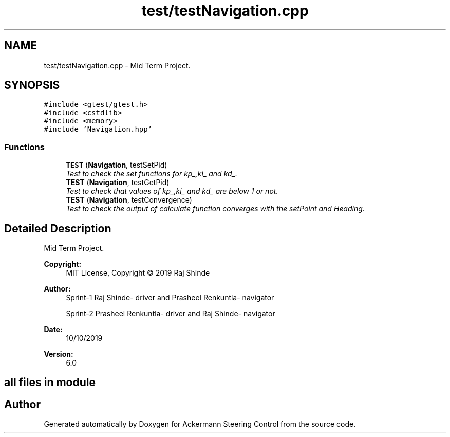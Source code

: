 .TH "test/testNavigation.cpp" 3 "Mon Oct 21 2019" "Version 5" "Ackermann Steering Control" \" -*- nroff -*-
.ad l
.nh
.SH NAME
test/testNavigation.cpp \- Mid Term Project\&.  

.SH SYNOPSIS
.br
.PP
\fC#include <gtest/gtest\&.h>\fP
.br
\fC#include <cstdlib>\fP
.br
\fC#include <memory>\fP
.br
\fC#include 'Navigation\&.hpp'\fP
.br

.SS "Functions"

.in +1c
.ti -1c
.RI "\fBTEST\fP (\fBNavigation\fP, testSetPid)"
.br
.RI "\fITest to check the set functions for kp_,ki_ and kd_\&. \fP"
.ti -1c
.RI "\fBTEST\fP (\fBNavigation\fP, testGetPid)"
.br
.RI "\fITest to check that values of kp_,ki_ and kd_ are below 1 or not\&. \fP"
.ti -1c
.RI "\fBTEST\fP (\fBNavigation\fP, testConvergence)"
.br
.RI "\fITest to check the output of calculate function converges with the setPoint and Heading\&. \fP"
.in -1c
.SH "Detailed Description"
.PP 
Mid Term Project\&. 


.PP
\fBCopyright:\fP
.RS 4
MIT License, Copyright © 2019 Raj Shinde
.RE
.PP
\fBAuthor:\fP
.RS 4
Sprint-1 Raj Shinde- driver and Prasheel Renkuntla- navigator 
.PP
Sprint-2 Prasheel Renkuntla- driver and Raj Shinde- navigator 
.RE
.PP
\fBDate:\fP
.RS 4
10/10/2019 
.RE
.PP
\fBVersion:\fP
.RS 4
6\&.0 
.RE
.PP
.SH "all files in module"
.PP

.SH "Author"
.PP 
Generated automatically by Doxygen for Ackermann Steering Control from the source code\&.
